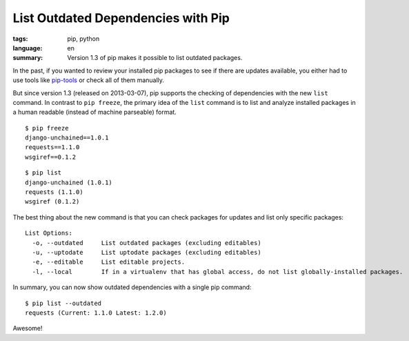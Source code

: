 List Outdated Dependencies with Pip
===================================

:tags: pip, python
:language: en
:summary: Version 1.3 of pip makes it possible to list outdated packages.

In the past, if you wanted to review your installed pip packages to see if there
are updates available, you either had to use tools like `pip-tools`_ or check
all of them manually.

But since version 1.3 (released on 2013-03-07), pip supports the checking of
dependencies with the new ``list`` command. In contrast to ``pip freeze``, the
primary idea of the ``list`` command is to list and analyze installed packages
in a human readable (instead of machine parseable) format.

::

    $ pip freeze
    django-unchained==1.0.1
    requests==1.1.0
    wsgiref==0.1.2

::

    $ pip list
    django-unchained (1.0.1)
    requests (1.1.0)
    wsgiref (0.1.2)

The best thing about the new command is that you can check packages for updates
and list only specific packages::

    List Options:
      -o, --outdated     List outdated packages (excluding editables)
      -u, --uptodate     List uptodate packages (excluding editables)
      -e, --editable     List editable projects.
      -l, --local        If in a virtualenv that has global access, do not list globally-installed packages.

In summary, you can now show outdated dependencies with a single pip command::

    $ pip list --outdated
    requests (Current: 1.1.0 Latest: 1.2.0)

Awesome!

.. _pip-tools: https://github.com/nvie/pip-tools
